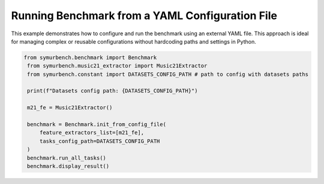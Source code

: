 Running Benchmark from a YAML Configuration File
================================================

This example demonstrates how to configure and run the benchmark using an external YAML file. This approach is ideal for managing complex or reusable configurations without hardcoding paths and settings in Python.

.. code-block:: python

   from symurbench.benchmark import Benchmark
    from symurbench.music21_extractor import Music21Extractor
    from symurbench.constant import DATASETS_CONFIG_PATH # path to config with datasets paths

    print(f"Datasets config path: {DATASETS_CONFIG_PATH}")

    m21_fe = Music21Extractor()

    benchmark = Benchmark.init_from_config_file(
        feature_extractors_list=[m21_fe],
        tasks_config_path=DATASETS_CONFIG_PATH
    )
    benchmark.run_all_tasks()
    benchmark.display_result()
